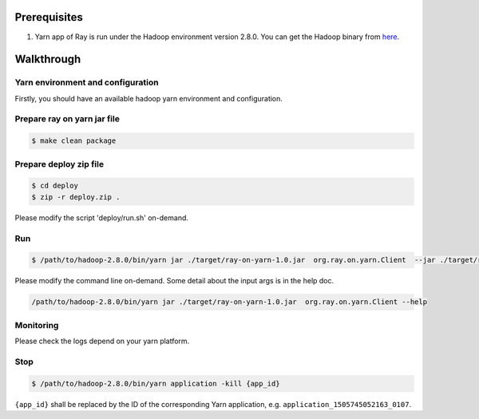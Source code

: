 Prerequisites
=============

1. Yarn app of Ray is run under the Hadoop environment version 2.8.0.
   You can get the Hadoop binary from
   `here <http://archive.apache.org/dist/hadoop/common/hadoop-2.8.0/hadoop-2.8.0.tar.gz>`__.

Walkthrough
===========

Yarn environment and configuration
^^^^^^^^^^^^^^^^^^^^^^^^^^^^^^^^^^

Firstly, you should have an available hadoop yarn environment and
configuration.

Prepare ray on yarn jar file
^^^^^^^^^^^^^^^^^^^^^^^^^^^^

.. code:: shell

    $ make clean package

Prepare deploy zip file
^^^^^^^^^^^^^^^^^^^^^^^

.. code:: shell

    $ cd deploy
    $ zip -r deploy.zip .

Please modify the script 'deploy/run.sh' on-demand.

Run
^^^

.. code:: shell

    $ /path/to/hadoop-2.8.0/bin/yarn jar ./target/ray-on-yarn-1.0.jar  org.ray.on.yarn.Client  --jar ./target/ray-on-yarn-1.0.jar --rayArchive ./deploy/deploy.zip --containerVcores 2 --containerMemory 2048 --priority 10 --shellCmdPriority 10 --numRoles 1 1 --queue ray --headNodeStaticArgs "'--num-cpus 4 --num-gpus 4'" --workNodeStaticArgs "'--num-cpus 2 --num-gpus 2'"

Please modify the command line on-demand. Some detail about the input
args is in the help doc.

.. code:: shell

    /path/to/hadoop-2.8.0/bin/yarn jar ./target/ray-on-yarn-1.0.jar  org.ray.on.yarn.Client --help

Monitoring
^^^^^^^^^^

Please check the logs depend on your yarn platform.

Stop
^^^^

.. code:: shell

    $ /path/to/hadoop-2.8.0/bin/yarn application -kill {app_id}

``{app_id}`` shall be replaced by the ID of the corresponding Yarn
application, e.g. ``application_1505745052163_0107``.
